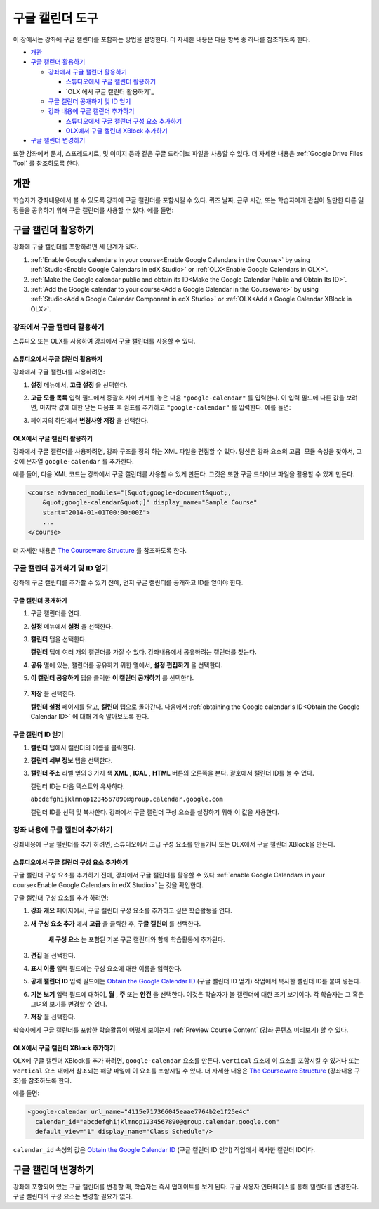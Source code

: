 .. _Google Calendar Tool:

#####################
구글 캘린더 도구 
#####################

이 장에서는 강좌에 구글 캘린더를 포함하는 방법을 설명한다. 더 자세한 내용은 다음 항목 중 하나를 참조하도록 한다.

* `개관`_

* `구글 캘린더 활용하기`_

  * `강좌에서 구글 캘린더 활용하기`_

    * `스튜디오에서 구글 캘린더 활용하기`_
    * `OLX 에서 구글 캘린더 활용하기`_

  * `구글 캘린더 공개하기 및 ID 얻기`_
  * `강좌 내용에 구글 캘린더 추가하기`_

    * `스튜디오에서 구글 캘린더 구성 요소 추가하기`_
    * `OLX에서 구글 캘린더 XBlock 추가하기`_

* `구글 캘린더 변경하기`_

또한 강좌에서 문서, 스프레드시트, 및 이미지 등과 같은 구글 드라이브 파일을 사용할 수 있다. 더 자세한 내용은 :ref:`Google Drive Files
Tool`  를 참조하도록 한다.


*********
개관 
*********

학습자가 강좌내용에서 볼 수 있도록 강좌에 구글 캘린더를 포함시킬 수 있다. 퀴즈 날짜, 근무 시간, 또는 학습자에게 관심이 될만한 다른 일정들을 공유하기 위해 구글 캘린더를 사용할 수 있다. 예를 들면:

.. image:: ../../../shared/building_and_running_chapters/Images/google-calendar.png
  :alt: A Google calendar in courseware

*******************************************
구글 캘린더 활용하기 
*******************************************

강좌에 구글 캘린더를 포함하려면 세 단계가 있다.

#. :ref:`Enable Google calendars in your course<Enable Google Calendars in the
   Course>` by using :ref:`Studio<Enable Google Calendars in edX Studio>` or
   :ref:`OLX<Enable Google Calendars in OLX>`.

#. :ref:`Make the Google calendar public and obtain its ID<Make the Google
   Calendar Public and Obtain Its ID>`.

#. :ref:`Add the Google calendar to your course<Add a Google Calendar in the
   Courseware>` by using :ref:`Studio<Add a Google Calendar Component in edX
   Studio>` or :ref:`OLX<Add a Google Calendar XBlock in OLX>`.


.. _Enable Google Calendars in the Course:

======================================
강좌에서 구글 캘린더 활용하기
======================================

스튜디오 또는 OLX를 사용하여 강좌에서 구글 캘린더를 사용할 수 있다.

.. _Enable Google Calendars in edX Studio:

스튜디오에서 구글 캘린더 활용하기
**********************************************

강좌에서 구글 캘린더를 사용하려면:

#. **설정** 메뉴에서, **고급 설정** 을 선택한다.
#. **고급 모듈 목록** 입력 필드에서 중괄호 사이 커서를 놓은 다음  ``"google-calendar"`` 를 입력한다. 이 입력 필드에 다른 값을 보려면, 마지막 값에 대한 닫는 따옴표 후 쉼표를 추가하고 ``"google-calendar"`` 를 입력한다. 예를 들면:
   
   .. image:: ../../../shared/building_and_running_chapters/Images/google-advanced-setting.png
    :alt: Advanced modules setting for Google Calendars

#. 페이지의 하단에서 **변경사항 저장** 을 선택한다.

.. _Enable Google Calendars in OLX:

OLX에서 구글 캘린더 활용하기
**********************************************

강좌에서 구글 캘린더를 사용하려면, 강좌 구조를 정의 하는 XML 파일을 편집할 수 있다. 당신은 ``강좌`` 요소의 ``고급 모듈`` 속성을 찾아서, 그것에 문자열 ``google-calendar`` 를 추가한다. 

예를 들어, 다음 XML 코드는 강좌에서 구글 캘린더를 사용할 수 있게 만든다. 그것은 또한 구글 드라이브 파일을 활용할 수 있게 만든다.

.. code-block:: xml

  <course advanced_modules="[&quot;google-document&quot;, 
      &quot;google-calendar&quot;]" display_name="Sample Course" 
      start="2014-01-01T00:00:00Z">
      ...
  </course>

더 자세한 내용은 `The Courseware Structure`_ 를 참조하도록 한다.

.. _Make the Google Calendar Public and Obtain Its ID:

===================================================
구글 캘린더 공개하기 및 ID 얻기
===================================================

강좌에 구글 캘린더를 추가할 수 있기 전에, 먼저 구글 캘린더를 공개하고 ID를 얻어야 한다. 

.. 중요:: 
 이 주제에서 설명하는 작업은 제 3 자 소프트웨어의 사용에 의존한다. 소프트웨어가 소유자에 의해 변경 될 수 있기 때문에 여기에 제공된 단계는 지침을 위한 것이지, 정확한 절차를 위한 것이 아니다.

구글 캘린더 공개하기
**********************************************


#. 구글 캘린더를 연다.
#. **설정** 메뉴에서 **설정** 을 선택한다.
#. **캘린더**  탭을 선택한다.
   
   **캘린더** 탭에 여러 개의 캘린더를 가질 수 있다. 강좌내용에서 공유하려는 캘린더를 찾는다.

#. **공유** 열에 있는, 캘린더를 공유하기 위한 열에서, **설정 편집하기** 을 선택한다.
#. **이 캘린더 공유하기** 탭을 클릭한 **이 캘린더 공개하기** 를 선택한다.
   
  .. image:: ../../../shared/building_and_running_chapters/Images/google-calendar-settings.png
   :alt: Google calendar settings

7. **저장** 을 선택한다. 
   
   **캘린더 설정** 페이지를 닫고, **캘린더** 탭으로 돌아간다. 다음에서 :ref:`obtaining the Google calendar's ID<Obtain the
   Google Calendar ID>` 에 대해 계속 알아보도록 한다.


.. _Obtain the Google Calendar ID:

구글 캘린더 ID 얻기
**********************************************

#. **캘린더** 탭에서 캘린더의 이름을 클릭한다.
#. **캘린더 세부 정보** 탭을 선택한다.
#. **캘린더 주소** 라벨 옆의 3 가지 색 **XML** , **ICAL** , **HTML** 버튼의 오른쪽을 본다. 괄호에서 캘린더 ID를 볼 수 있다.

   .. image:: ../../../shared/building_and_running_chapters/Images/google-calendar-address.png
     :width: 600
     :alt: Image of Calendar Address label with the calendar ID to the right

   캘린터 ID는 다음 텍스트와 유사하다.

   ``abcdefghijklmnop1234567890@group.calendar.google.com``

   캘린더 ID를 선택 및 복사한다. 강좌에서 구글 캘린더 구성 요소를 설정하기 위해 이 값을 사용한다.

.. _Add a Google Calendar in the Courseware:

========================================
강좌 내용에 구글 캘린더 추가하기
========================================

강좌내용에 구글 캘린더를 추가 하려면, 스튜디오에서 고급 구성 요소를 만들거나 또는 OLX에서 구글 캘린더 XBlock을 만든다.

.. _Add a Google Calendar Component in edX Studio:

스튜디오에서 구글 캘린더 구성 요소 추가하기
**********************************************

구글 캘린더 구성 요소를 추가하기 전에, 강좌에서 구글 캘린더를 활용할 수 있다 :ref:`enable Google Calendars in your course<Enable Google
Calendars in edX Studio>` 는 것을 확인한다.


구글 캘린더 구성 요소를 추가 하려면:

#. **강좌 개요** 페이지에서, 구글 캘린더 구성 요소를 추가하고 싶은 학습활동을 연다. 

#. **새 구성 요소 추가** 에서 **고급** 을 클릭한 후, **구글 캘린더** 를 선택한다.
   
    **새 구성 요소** 는 포함된 기본 구글 캘린더와 함께 학습활동에 추가된다.

   .. image:: ../../../shared/building_and_running_chapters/Images/google-calendar-studio.png
    :width: 600
    :alt: The Google calendar component in a unit page

#. **편집** 을 선택한다.
   
   .. image:: ../../../shared/building_and_running_chapters/Images/google-calendar-edit.png
    :width: 600
    :alt: The Google calendar editor

#. **표시 이름** 입력 필드에는 구성 요소에 대한 이름을 입력한다. 

#. **공개 캘린더 ID** 입력 필드에는  `Obtain the Google Calendar ID`_  (구글 캘린더 ID 얻기) 작업에서 복사한 캘린더 ID를 붙여 넣는다.

#. **기본 보기** 입력 필드에 대하여, **월** , **주** 또는 **안건** 을 선택한다. 이것은 학습자가 볼 캘린더에 대한 초기 보기이다. 각 학습자는 그 혹은 그녀의 보기를 변경할 수 있다.

#. **저장** 을 선택한다.

학습자에게 구글 캘린더를 포함한 학습활동이 어떻게 보이는지  :ref:`Preview Course Content`  (강좌 콘텐츠 미리보기) 할 수 있다.


.. _Add a Google Calendar XBlock in OLX:

OLX에서 구글 캘린더 XBlock 추가하기
**********************************************

OLX에 구글 캘린더 XBlock를 추가 하려면, ``google-calendar`` 요소를 만든다. ``vertical`` 요소에 이 요소를 포함시킬 수 있거나 또는 ``vertical`` 요소 내에서 참조되는 해당 파일에 이 요소를 포함시킬 수 있다. 더 자세한 내용은 `The Courseware Structure`_ (강좌내용 구조)를 참조하도록 한다. 

예를 들면:

.. code-block:: xml

  <google-calendar url_name="4115e717366045eaae7764b2e1f25e4c" 
    calendar_id="abcdefghijklmnop1234567890@group.calendar.google.com" 
    default_view="1" display_name="Class Schedule"/>

``calendar_id``  속성의 값은 `Obtain the Google Calendar ID`_ (구글 캘린더 ID 얻기) 작업에서 복사한 캘린더 ID이다.

.. 참고:: 
  K-MOOC 학습 관리 시스템은 구글 캘린더에 대한 높이 및 너비 값을 설정한다. 이러한 속성을 추가 하면, LMS는 변경 내용을 무시한다.

**************************
구글 캘린더 변경하기
**************************

강좌에 포함되어 있는 구글 캘린더를 변경할 때, 학습자는 즉시 업데이트를 보게 된다. 구글 사용자 인터페이스를 통해 캘린더를 변경한다. 구글 캘린더의 구성 요소는 변경할 필요가 없다.


.. _The Courseware Structure: http://edx.readthedocs.org/projects/edx-open-learning-xml/en/latest/organizing-course/course-xml-file.html
